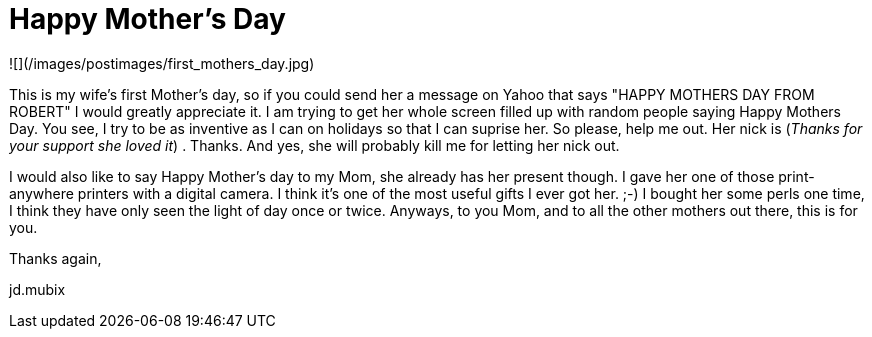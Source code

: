 = Happy Mother's Day
:hp-tags: family

![](/images/postimages/first_mothers_day.jpg)

This is my wife's first Mother's day, so if you could send her a message on Yahoo that says "HAPPY MOTHERS DAY FROM ROBERT" I would greatly appreciate it. I am trying to get her whole screen filled up with random people saying Happy Mothers Day. You see, I try to be as inventive as I can on holidays so that I can suprise her. So please, help me out. Her nick is  (_Thanks for your support she loved it_) . Thanks. And yes, she will probably kill me for letting her nick out.  
  
I would also like to say Happy Mother's day to my Mom, she already has her present though. I gave her one of those print-anywhere printers with a digital camera. I think it's one of the most useful gifts I ever got her. ;-) I bought her some perls one time, I think they have only seen the light of day once or twice. Anyways, to you Mom, and to all the other mothers out there, this is for you.  
  
Thanks again,  
  
jd.mubix
